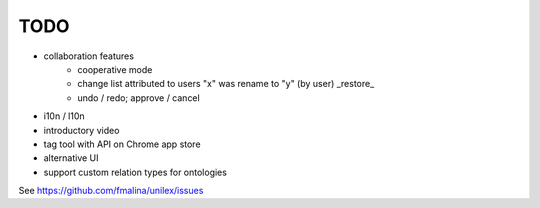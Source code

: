 TODO
====
- collaboration features
    - cooperative mode
    - change list attributed to users
      "x" was rename to "y" (by user) _restore_
    - undo / redo; approve / cancel
- i10n / l10n
- introductory video
- tag tool with API on Chrome app store
- alternative UI
- support custom relation types for ontologies

See https://github.com/fmalina/unilex/issues
